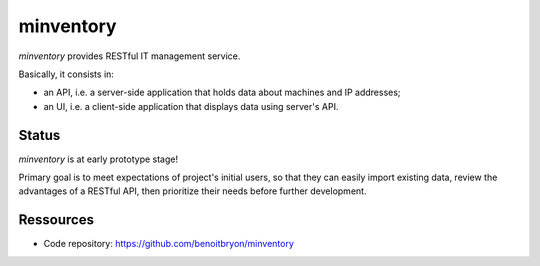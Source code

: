 ##########
minventory
##########

`minventory` provides RESTful IT management service.

Basically, it consists in:

* an API, i.e. a server-side application that holds data about machines and IP
  addresses;

* an UI, i.e. a client-side application that displays data using server's API.


******
Status
******

`minventory` is at early prototype stage!

Primary goal is to meet expectations of project's initial users, so that they
can easily import existing data, review the advantages of a RESTful API, then
prioritize their needs before further development.


**********
Ressources
**********

* Code repository: https://github.com/benoitbryon/minventory
